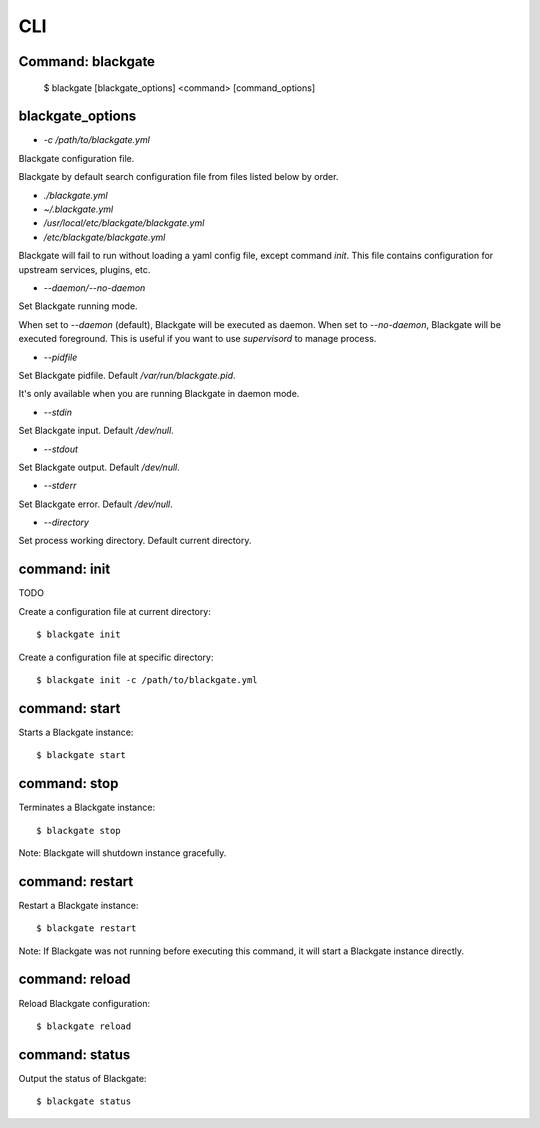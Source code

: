 CLI
====

Command: blackgate
------------------

    $ blackgate [blackgate_options] <command> [command_options]

blackgate_options
-------------------

* `-c /path/to/blackgate.yml`

Blackgate configuration file.

Blackgate by default search configuration file from files listed below by order.

* `./blackgate.yml`
* `~/.blackgate.yml`
* `/usr/local/etc/blackgate/blackgate.yml`
* `/etc/blackgate/blackgate.yml`

Blackgate will fail to run without loading a yaml config file, except command `init`.
This file contains configuration for upstream services, plugins, etc.

* `--daemon/--no-daemon`

Set Blackgate running mode.

When set to `--daemon` (default), Blackgate will be executed as daemon.
When set to `--no-daemon`, Blackgate will be executed foreground. This is useful if you
want to use `supervisord` to manage process.

* `--pidfile`

Set Blackgate pidfile. Default `/var/run/blackgate.pid`.

It's only available when you are running Blackgate in daemon mode.

* `--stdin`

Set Blackgate input. Default `/dev/null`.

* `--stdout`

Set Blackgate output. Default `/dev/null`.

* `--stderr`

Set Blackgate error. Default `/dev/null`.

* `--directory`

Set process working directory. Default current directory.


command: init
--------------

TODO

Create a configuration file at current directory::

    $ blackgate init

Create a configuration file at specific directory::

    $ blackgate init -c /path/to/blackgate.yml

command: start
---------------

Starts a Blackgate instance::

    $ blackgate start


command: stop
--------------

Terminates a Blackgate instance::

    $ blackgate stop

Note: Blackgate will shutdown instance gracefully.


command: restart
----------------

Restart a Blackgate instance::

    $ blackgate restart

Note: If Blackgate was not running before executing this command, it will start
a Blackgate instance directly.


command: reload
----------------

Reload Blackgate configuration::

    $ blackgate reload


command: status
---------------

Output the status of Blackgate::

    $ blackgate status
